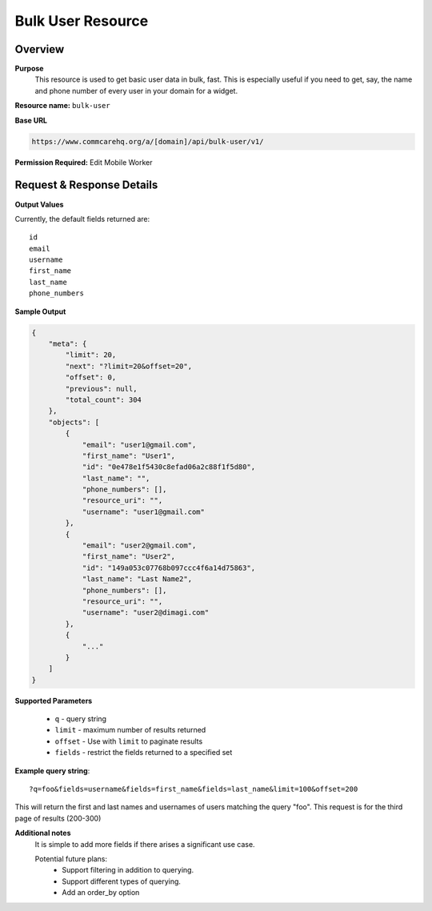 Bulk User Resource
==================

Overview
---------
**Purpose**
    This resource is used to get basic user data in bulk, fast.  This is especially useful if you need to get, say, the name and phone number of every user in your domain for a widget.


**Resource name:** ``bulk-user``

**Base URL**

.. code-block:: text

    https://www.commcarehq.org/a/[domain]/api/bulk-user/v1/

**Permission Required:** Edit Mobile Worker

Request & Response Details
---------------------------

**Output Values**

Currently, the default fields returned are::

    id
    email
    username
    first_name
    last_name
    phone_numbers

**Sample Output**

.. code-block:: json

   {
       "meta": {
           "limit": 20,
           "next": "?limit=20&offset=20",
           "offset": 0,
           "previous": null,
           "total_count": 304
       },
       "objects": [
           {
               "email": "user1@gmail.com",
               "first_name": "User1",
               "id": "0e478e1f5430c8efad06a2c88f1f5d80",
               "last_name": "",
               "phone_numbers": [],
               "resource_uri": "",
               "username": "user1@gmail.com"
           },
           {
               "email": "user2@gmail.com",
               "first_name": "User2",
               "id": "149a053c07768b097ccc4f6a14d75863",
               "last_name": "Last Name2",
               "phone_numbers": [],
               "resource_uri": "",
               "username": "user2@dimagi.com"
           },
           {
               "..."
           }
       ]
   }


**Supported Parameters**

 * ``q`` - query string
 * ``limit`` - maximum number of results returned
 * ``offset`` - Use with ``limit`` to paginate results
 * ``fields`` - restrict the fields returned to a specified set

**Example query string**::

    ?q=foo&fields=username&fields=first_name&fields=last_name&limit=100&offset=200

This will return the first and last names and usernames of users matching the query "foo".  This request is for the third page of results (200-300)

**Additional notes**
    It is simple to add more fields if there arises a significant use case.

    Potential future plans:
     - Support filtering in addition to querying.
     - Support different types of querying.
     - Add an order_by option
